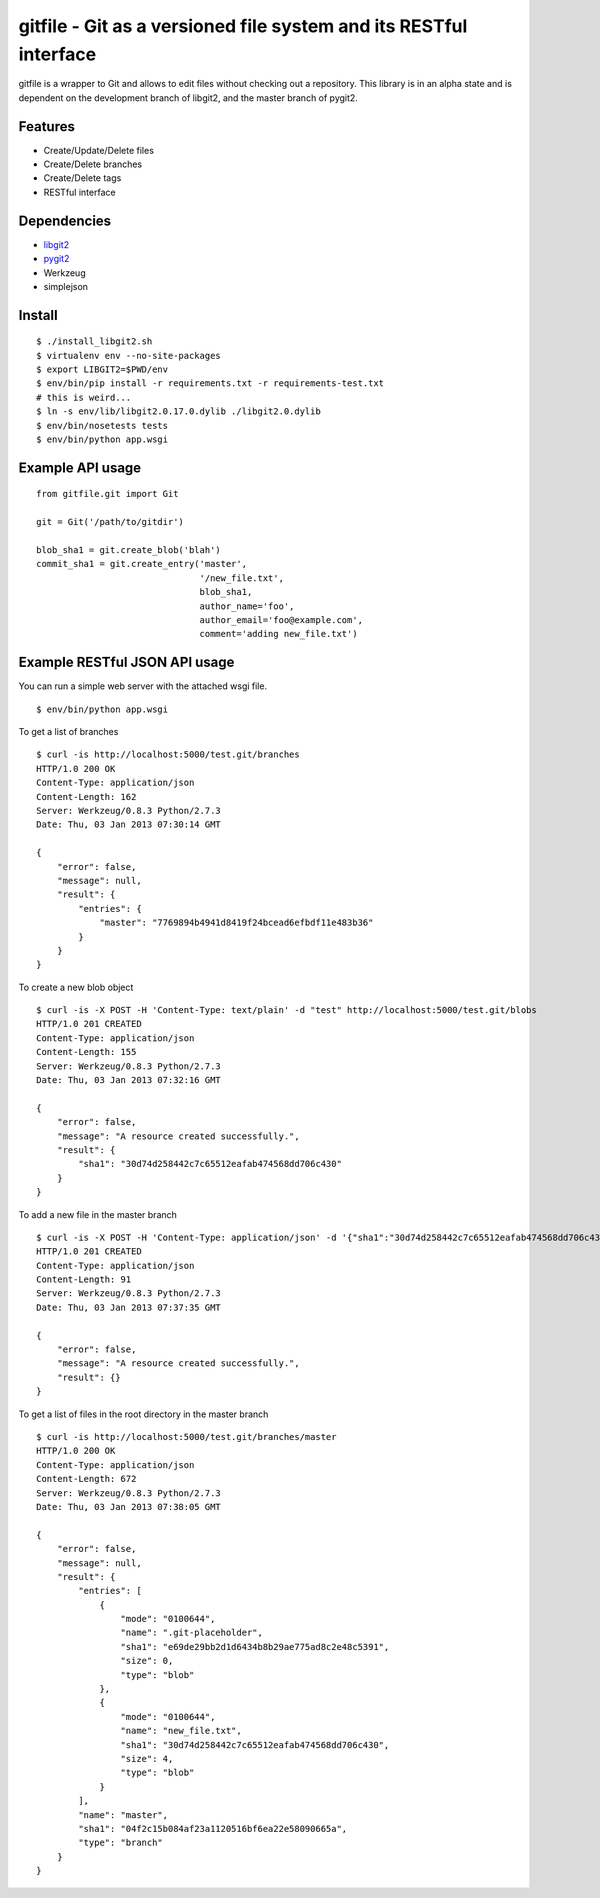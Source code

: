 gitfile - Git as a versioned file system and its RESTful interface
==================================================================

gitfile is a wrapper to Git and allows to edit files without checking out a repository. This library is in an alpha state and is dependent on the development branch of libgit2, and the master branch of pygit2.

Features
--------

* Create/Update/Delete files
* Create/Delete branches
* Create/Delete tags
* RESTful interface

Dependencies
------------

* `libgit2 <http://libgit2.github.com/>`_
* `pygit2 <http://github.com/libgit2/pygit2>`_
* Werkzeug
* simplejson

Install
-------

::

  $ ./install_libgit2.sh
  $ virtualenv env --no-site-packages
  $ export LIBGIT2=$PWD/env
  $ env/bin/pip install -r requirements.txt -r requirements-test.txt
  # this is weird...
  $ ln -s env/lib/libgit2.0.17.0.dylib ./libgit2.0.dylib
  $ env/bin/nosetests tests
  $ env/bin/python app.wsgi

Example API usage
-----------------

::

  from gitfile.git import Git
  
  git = Git('/path/to/gitdir')
  
  blob_sha1 = git.create_blob('blah')
  commit_sha1 = git.create_entry('master',
                                 '/new_file.txt',
                                 blob_sha1,
                                 author_name='foo',
                                 author_email='foo@example.com',
                                 comment='adding new_file.txt')

Example RESTful JSON API usage
------------------------------

You can run a simple web server with the attached wsgi file. ::

  $ env/bin/python app.wsgi

To get a list of branches ::

  $ curl -is http://localhost:5000/test.git/branches
  HTTP/1.0 200 OK
  Content-Type: application/json
  Content-Length: 162
  Server: Werkzeug/0.8.3 Python/2.7.3
  Date: Thu, 03 Jan 2013 07:30:14 GMT

  {
      "error": false,
      "message": null,
      "result": {
          "entries": {
              "master": "7769894b4941d8419f24bcead6efbdf11e483b36"
          }
      }
  }

To create a new blob object ::

  $ curl -is -X POST -H 'Content-Type: text/plain' -d "test" http://localhost:5000/test.git/blobs
  HTTP/1.0 201 CREATED
  Content-Type: application/json
  Content-Length: 155
  Server: Werkzeug/0.8.3 Python/2.7.3
  Date: Thu, 03 Jan 2013 07:32:16 GMT

  {
      "error": false,
      "message": "A resource created successfully.",
      "result": {
          "sha1": "30d74d258442c7c65512eafab474568dd706c430"
      }
  }

To add a new file in the master branch ::

  $ curl -is -X POST -H 'Content-Type: application/json' -d '{"sha1":"30d74d258442c7c65512eafab474568dd706c430","author_name":"foo","author_email":"foo@example.com"}' http://localhost:5000/test.git/branches/master/new_file.txt
  HTTP/1.0 201 CREATED
  Content-Type: application/json
  Content-Length: 91
  Server: Werkzeug/0.8.3 Python/2.7.3
  Date: Thu, 03 Jan 2013 07:37:35 GMT

  {
      "error": false,
      "message": "A resource created successfully.",
      "result": {}
  }

To get a list of files in the root directory in the master branch ::

  $ curl -is http://localhost:5000/test.git/branches/master
  HTTP/1.0 200 OK
  Content-Type: application/json
  Content-Length: 672
  Server: Werkzeug/0.8.3 Python/2.7.3
  Date: Thu, 03 Jan 2013 07:38:05 GMT

  {
      "error": false,
      "message": null,
      "result": {
          "entries": [
              {
                  "mode": "0100644",
                  "name": ".git-placeholder",
                  "sha1": "e69de29bb2d1d6434b8b29ae775ad8c2e48c5391",
                  "size": 0,
                  "type": "blob"
              },
              {
                  "mode": "0100644",
                  "name": "new_file.txt",
                  "sha1": "30d74d258442c7c65512eafab474568dd706c430",
                  "size": 4,
                  "type": "blob"
              }
          ],
          "name": "master",
          "sha1": "04f2c15b084af23a1120516bf6ea22e58090665a",
          "type": "branch"
      }
  }

        


